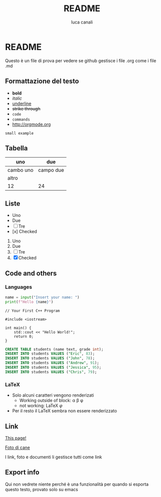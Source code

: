 * README

Questo è un file di prova per vedere se github gestisce i file .org come i file .md

** Formattazione del testo

- *bold*
- /italic/
- _underline_
- +strike through+
- =code=
- ~commands~
- http://orgmode.org

: small example

** Tabella
| uno | due |
|-----|-----|
| cambo uno | campo due |
| altro | |
|12 | 24|

** Liste
- Uno
- Due
- [ ] Tre
- [x] Checked

1. Uno
2. Due
3. [ ] Tre
4. [X] Checked

** Code and others

*** Languages
#+BEGIN_SRC python
  name = input("Insert your name: ")
  print(f"Hello {name}")
#+END_SRC

#+BEGIN_SRC c++
  // Your First C++ Program

  #include <iostream>

  int main() {
      std::cout << "Hello World!";
      return 0;
  }
#+END_SRC

#+BEGIN_SRC sql
  CREATE TABLE students (name text, grade int);
  INSERT INTO students VALUES ("Eric", 83);
  INSERT INTO students VALUES ("John", 78);
  INSERT INTO students VALUES ("Andrew", 91);
  INSERT INTO students VALUES ("Jessica", 95);
  INSERT INTO students VALUES ("Chris", 79);
#+END_SRC

*** LaTeX

- Solo alcuni caratteri vengono renderizati  
  - Working outside of block: \alpha \beta \phi
  - not working: \LaTeX{}  $\varphi$
- Per il resto il LaTeX sembra non essere renderizzato

#+BEGIN_LATEX
\section{Section Title}

This is \emph{emphasized} and $y=x^2$ is an equation.

An example in an LATEX block.
Another line within this block.

\alpha $x=42y$

Greek characters \alpha \beta \phi \LaTeX{}  $\varphi$
#+END_LATEX

** Link
[[https://github.com/m0rp30/prova_org_readme/edit/main/README.org][This page!]]

[[https://picsum.photos/id/237/200/300][Foto di cane]]

I link, foto e documenti li gestisce tutti come link

** Export info
#+TITLE: README
#+AUTHOR: luca canali
#+LANGUAGE: it

Qui non vedrete niente perché è una funzionalità per quando si esporta questo testo, provato solo su emacs

